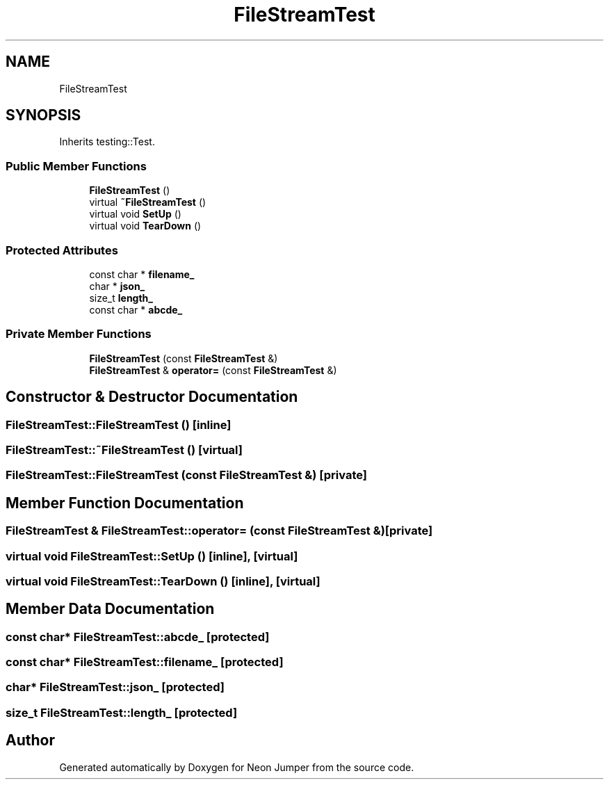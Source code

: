 .TH "FileStreamTest" 3 "Fri Jan 21 2022" "Neon Jumper" \" -*- nroff -*-
.ad l
.nh
.SH NAME
FileStreamTest
.SH SYNOPSIS
.br
.PP
.PP
Inherits testing::Test\&.
.SS "Public Member Functions"

.in +1c
.ti -1c
.RI "\fBFileStreamTest\fP ()"
.br
.ti -1c
.RI "virtual \fB~FileStreamTest\fP ()"
.br
.ti -1c
.RI "virtual void \fBSetUp\fP ()"
.br
.ti -1c
.RI "virtual void \fBTearDown\fP ()"
.br
.in -1c
.SS "Protected Attributes"

.in +1c
.ti -1c
.RI "const char * \fBfilename_\fP"
.br
.ti -1c
.RI "char * \fBjson_\fP"
.br
.ti -1c
.RI "size_t \fBlength_\fP"
.br
.ti -1c
.RI "const char * \fBabcde_\fP"
.br
.in -1c
.SS "Private Member Functions"

.in +1c
.ti -1c
.RI "\fBFileStreamTest\fP (const \fBFileStreamTest\fP &)"
.br
.ti -1c
.RI "\fBFileStreamTest\fP & \fBoperator=\fP (const \fBFileStreamTest\fP &)"
.br
.in -1c
.SH "Constructor & Destructor Documentation"
.PP 
.SS "FileStreamTest::FileStreamTest ()\fC [inline]\fP"

.SS "FileStreamTest::~FileStreamTest ()\fC [virtual]\fP"

.SS "FileStreamTest::FileStreamTest (const \fBFileStreamTest\fP &)\fC [private]\fP"

.SH "Member Function Documentation"
.PP 
.SS "\fBFileStreamTest\fP & FileStreamTest::operator= (const \fBFileStreamTest\fP &)\fC [private]\fP"

.SS "virtual void FileStreamTest::SetUp ()\fC [inline]\fP, \fC [virtual]\fP"

.SS "virtual void FileStreamTest::TearDown ()\fC [inline]\fP, \fC [virtual]\fP"

.SH "Member Data Documentation"
.PP 
.SS "const char* FileStreamTest::abcde_\fC [protected]\fP"

.SS "const char* FileStreamTest::filename_\fC [protected]\fP"

.SS "char* FileStreamTest::json_\fC [protected]\fP"

.SS "size_t FileStreamTest::length_\fC [protected]\fP"


.SH "Author"
.PP 
Generated automatically by Doxygen for Neon Jumper from the source code\&.
